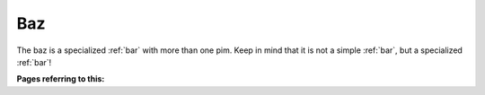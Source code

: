 ===
Baz
===

The baz is a specialized :ref:`bar` with more than one pim.  Keep in
mind that it is not a simple :ref:`bar`, but a specialized :ref:`bar`!


**Pages referring to this:**

.. refstothis::

